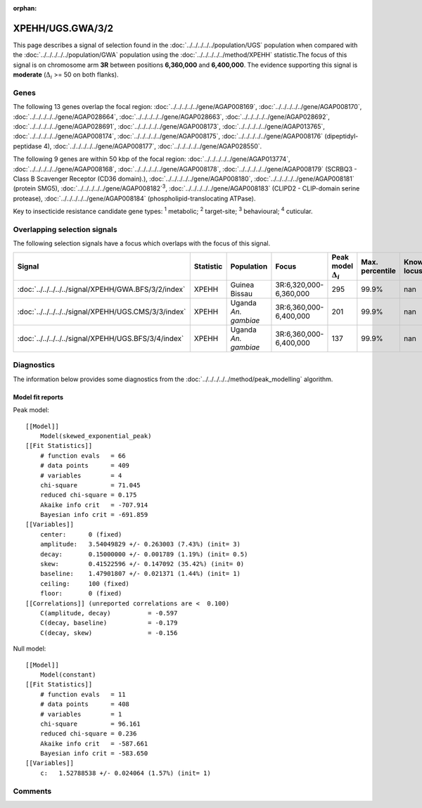 :orphan:




XPEHH/UGS.GWA/3/2
=================

This page describes a signal of selection found in the
:doc:`../../../../../population/UGS` population
when compared with the :doc:`../../../../../population/GWA` population
using the :doc:`../../../../../method/XPEHH` statistic.The focus of this signal is on chromosome arm
**3R** between positions **6,360,000** and
**6,400,000**.
The evidence supporting this signal is
**moderate** (:math:`\Delta_{i}` >= 50 on both flanks).





.. raw:: html
    :file: peak_location.html

.. raw:: html

    <div class='bokeh-figure figure'><p class='caption'>
    <strong>Signal location</strong>. Blue markers show the values of the selection statistic.
    The dashed black line shows the fitted peak model. The shaded red area shows the focus of the
    selection signal. The shaded blue area shows the genomic region in linkage with the
    selection event. Use the mouse wheel or the controls at the top right of the plot to zoom
    in, and hover over genes to see gene names and descriptions.
    </p></div>

Genes
-----


The following 13 genes overlap the focal region: :doc:`../../../../../gene/AGAP008169`,  :doc:`../../../../../gene/AGAP008170`,  :doc:`../../../../../gene/AGAP028664`,  :doc:`../../../../../gene/AGAP028663`,  :doc:`../../../../../gene/AGAP028692`,  :doc:`../../../../../gene/AGAP028691`,  :doc:`../../../../../gene/AGAP008173`,  :doc:`../../../../../gene/AGAP013765`,  :doc:`../../../../../gene/AGAP008174`,  :doc:`../../../../../gene/AGAP008175`,  :doc:`../../../../../gene/AGAP008176` (dipeptidyl-peptidase 4),  :doc:`../../../../../gene/AGAP008177`,  :doc:`../../../../../gene/AGAP028550`.



The following 9 genes are within 50 kbp of the focal
region: :doc:`../../../../../gene/AGAP013774`,  :doc:`../../../../../gene/AGAP008168`,  :doc:`../../../../../gene/AGAP008178`,  :doc:`../../../../../gene/AGAP008179` (SCRBQ3 - Class B Scavenger Receptor (CD36 domain).),  :doc:`../../../../../gene/AGAP008180`,  :doc:`../../../../../gene/AGAP008181` (protein SMG5),  :doc:`../../../../../gene/AGAP008182`:sup:`3`,  :doc:`../../../../../gene/AGAP008183` (CLIPD2 - CLIP-domain serine protease),  :doc:`../../../../../gene/AGAP008184` (phospholipid-translocating ATPase).


Key to insecticide resistance candidate gene types: :sup:`1` metabolic;
:sup:`2` target-site; :sup:`3` behavioural; :sup:`4` cuticular.

Overlapping selection signals
-----------------------------

The following selection signals have a focus which overlaps with the
focus of this signal.

.. cssclass:: table-hover
.. list-table::
    :widths: auto
    :header-rows: 1

    * - Signal
      - Statistic
      - Population
      - Focus
      - Peak model :math:`\Delta_{i}`
      - Max. percentile
      - Known locus
    * - :doc:`../../../../../signal/XPEHH/GWA.BFS/3/2/index`
      - XPEHH
      - Guinea Bissau
      - 3R:6,320,000-6,360,000
      - 295
      - 99.9%
      - nan
    * - :doc:`../../../../../signal/XPEHH/UGS.CMS/3/3/index`
      - XPEHH
      - Uganda *An. gambiae*
      - 3R:6,360,000-6,400,000
      - 201
      - 99.9%
      - nan
    * - :doc:`../../../../../signal/XPEHH/UGS.BFS/3/4/index`
      - XPEHH
      - Uganda *An. gambiae*
      - 3R:6,360,000-6,400,000
      - 137
      - 99.9%
      - nan
    




Diagnostics
-----------

The information below provides some diagnostics from the
:doc:`../../../../../method/peak_modelling` algorithm.

.. raw:: html

    <div class="figure">
    <img src="../../../../../_static/data/signal/XPEHH/UGS.GWA/3/2/peak_finding.png"/>
    <p class="caption"><strong>Selection signal in context</strong>. @@TODO</p>
    </div>

.. raw:: html

    <div class="figure">
    <img src="../../../../../_static/data/signal/XPEHH/UGS.GWA/3/2/peak_targetting.png"/>
    <p class="caption"><strong>Peak targetting</strong>. @@TODO</p>
    </div>

.. raw:: html

    <div class="figure">
    <img src="../../../../../_static/data/signal/XPEHH/UGS.GWA/3/2/peak_fit.png"/>
    <p class="caption"><strong>Peak fitting diagnostics</strong>. @@TODO</p>
    </div>

Model fit reports
~~~~~~~~~~~~~~~~~

Peak model::

    [[Model]]
        Model(skewed_exponential_peak)
    [[Fit Statistics]]
        # function evals   = 66
        # data points      = 409
        # variables        = 4
        chi-square         = 71.045
        reduced chi-square = 0.175
        Akaike info crit   = -707.914
        Bayesian info crit = -691.859
    [[Variables]]
        center:      0 (fixed)
        amplitude:   3.54049829 +/- 0.263003 (7.43%) (init= 3)
        decay:       0.15000000 +/- 0.001789 (1.19%) (init= 0.5)
        skew:        0.41522596 +/- 0.147092 (35.42%) (init= 0)
        baseline:    1.47901807 +/- 0.021371 (1.44%) (init= 1)
        ceiling:     100 (fixed)
        floor:       0 (fixed)
    [[Correlations]] (unreported correlations are <  0.100)
        C(amplitude, decay)          = -0.597 
        C(decay, baseline)           = -0.179 
        C(decay, skew)               = -0.156 


Null model::

    [[Model]]
        Model(constant)
    [[Fit Statistics]]
        # function evals   = 11
        # data points      = 408
        # variables        = 1
        chi-square         = 96.161
        reduced chi-square = 0.236
        Akaike info crit   = -587.661
        Bayesian info crit = -583.650
    [[Variables]]
        c:   1.52788538 +/- 0.024064 (1.57%) (init= 1)



Comments
--------


.. raw:: html

    <div id="disqus_thread"></div>
    <script>
    
    (function() { // DON'T EDIT BELOW THIS LINE
    var d = document, s = d.createElement('script');
    s.src = 'https://agam-selection-atlas.disqus.com/embed.js';
    s.setAttribute('data-timestamp', +new Date());
    (d.head || d.body).appendChild(s);
    })();
    </script>
    <noscript>Please enable JavaScript to view the <a href="https://disqus.com/?ref_noscript">comments.</a></noscript>


